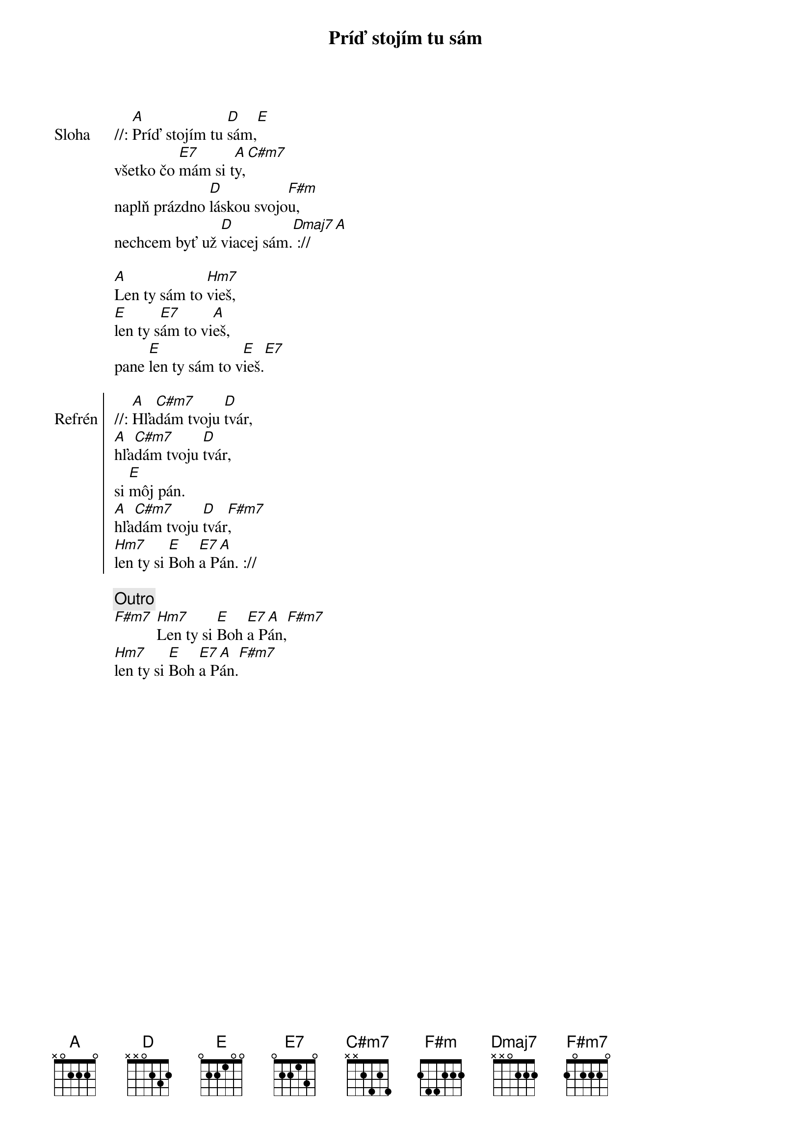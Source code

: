{title: Príď stojím tu sám}

{sov: Sloha}
//: [A]Príď stojím tu [D]sám,[E]
všetko čo [E7]mám si t[A]y,[C#m7]
naplň prázdno [D]láskou svojo[F#m]u,
nechcem byť už [D]viacej sám.[Dmaj7] :// [A]

[A]Len ty sám to [Hm7]vieš,
[E]len ty s[E7]ám to vi[A]eš,
pane [E]len ty sám to v[E]ieš.[E7]
{eov}

{soc: Refrén}
//: [A]Hľa[C#m7]dám tvoju [D]tvár,
[A]hľa[C#m7]dám tvoju [D]tvár,
si [E]môj pán.
[A]hľa[C#m7]dám tvoju [D]tvár[F#m7],
[Hm7]len ty si [E]Boh [E7]a P[A]án. ://
{eoc}

{comment: Outro}
[F#m7] [Hm7]Len ty si [E]Boh [E7]a P[A]án,[F#m7]
[Hm7]len ty si [E]Boh [E7]a P[A]án.[F#m7]


